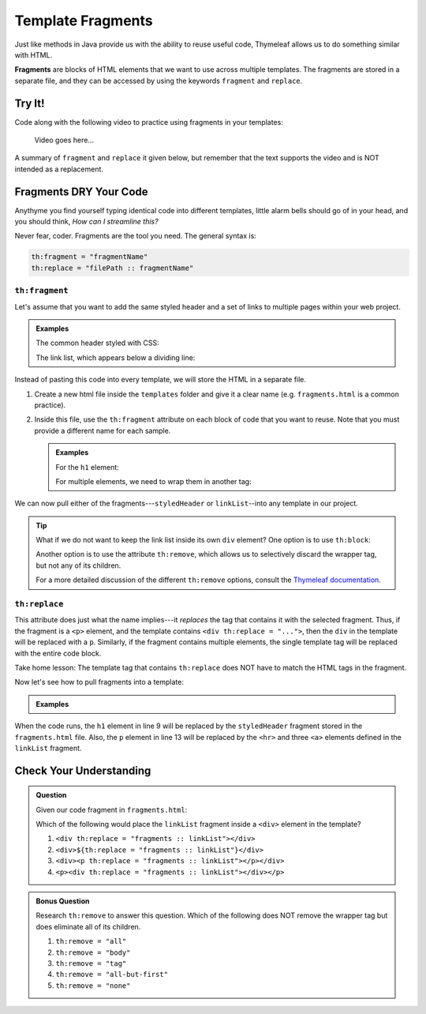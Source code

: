 Template Fragments
====================

Just like methods in Java provide us with the ability to reuse useful code,
Thymeleaf allows us to do something similar with HTML.

.. index:: ! fragments

**Fragments** are blocks of HTML elements that we want to use across multiple
templates. The fragments are stored in a separate file, and they can be
accessed by using the keywords ``fragment`` and ``replace``.

Try It!
--------

Code along with the following video to practice using fragments in your
templates:

   Video goes here...

A summary of ``fragment`` and ``replace`` it given below, but remember that the
text supports the video and is NOT intended as a replacement.

Fragments DRY Your Code
------------------------

Anythyme you find yourself typing identical code into different templates,
little alarm bells should go of in your head, and you should think, *How can I
streamline this?*

Never fear, coder. Fragments are the tool you need. The general syntax is:

.. sourcecode:: groovy

   th:fragment = "fragmentName"
   th:replace = "filePath :: fragmentName"

``th:fragment``
^^^^^^^^^^^^^^^^

Let's assume that you want to add the same styled header and a set of links to
multiple pages within your web project.

.. admonition:: Examples

   The common header styled with CSS:

   .. sourcecode:: HTML
      :linenos:

      <h1 class="fancyTitle" th:text="${title}></h1>

   The link list, which appears below a dividing line:

   .. sourcecode:: HTML
      :linenos:

      <hr>
      <a href = "https://www.launchcode.org">LaunchCode</a>
      <a href = "https://www.lego.com">Play Well</a>
      <a href = "https://www.webelements.com">Other Building Blocks</a>

Instead of pasting this code into every template, we will store the HTML in
a separate file.

#. Create a new html file inside the ``templates`` folder and give it a clear
   name (e.g. ``fragments.html`` is a common practice).
#. Inside this file, use the ``th:fragment`` attribute on each block of code
   that you want to reuse. Note that you must provide a different name for each
   sample.

   .. admonition:: Examples

      For the ``h1`` element:

      .. sourcecode:: HTML
         :linenos:

         <h1 th:fragment = "styledHeader" class="fancyTitle" th:text="${title}></h1>

      For multiple elements, we need to wrap them in another tag:

      .. sourcecode:: HTML
         :linenos:

         <div th:fragment = "linkList">
            <hr>
            <a href = "https://www.launchcode.org">LaunchCode</a>
            <a href = "https://www.lego.com">Play Well</a>
            <a href = "https://www.webelements.com">Other Building Blocks</a>
         </div>

We can now pull either of the fragments---``styledHeader`` or
``linkList``--into any template in our project.

.. admonition:: Tip

   What if we do not want to keep the link list inside its own ``div`` element?
   One option is to use ``th:block``:

   .. sourcecode:: HTML
      :linenos:

      <th:block th:fragment = "linkList">
         <hr>
         <a href = "https://www.launchcode.org">LaunchCode</a>
         <a href = "https://www.lego.com">Play Well</a>
         <a href = "https://www.webelements.com">Other Building Blocks</a>
      </th:block>

   Another option is to use the attribute ``th:remove``, which allows us to
   selectively discard the wrapper tag, but not any of its children.

   .. sourcecode:: html
      :linenos:

      <div th:fragment = "linkList" th:remove = "tag">

   For a more detailed discussion of the different ``th:remove`` options, consult
   the `Thymeleaf documentation <https://www.thymeleaf.org/doc/tutorials/2.1/usingthymeleaf.html#removing-template-fragments>`__.

``th:replace``
^^^^^^^^^^^^^^^

This attribute does just what the name implies---it *replaces* the tag that
contains it with the selected fragment. Thus, if the fragment is a ``<p>``
element, and the template contains ``<div th:replace = "...">``, then the
``div`` in the template will be replaced with a ``p``. Similarly, if the
fragment contains multiple elements, the single template tag will be replaced
with the entire code block.

Take home lesson: The template tag that contains ``th:replace`` does NOT have
to match the HTML tags in the fragment.

Now let's see how to pull fragments into a template:

.. admonition:: Examples

   .. sourcecode:: HTML
      :linenos:

      <!DOCTYPE html>
      <html lang="en" xmlns:th="http://www.thymeleaf.org/">
      <head th:fragment="head">
         <meta charset="UTF-8"/>
         <title th:text="${pageTitle}"></title>
      </head>
      <body>

         <h1 th:replace = "fragments :: styledHeader"></h1>

         <!-- Specific template code here... -->

         <p th:replace = "fragments :: linkList"></p>

      </body>

When the code runs, the ``h1`` element in line 9 will be replaced by the
``styledHeader`` fragment stored in the ``fragments.html`` file. Also, the
``p`` element in line 13 will be replaced by the ``<hr>`` and three ``<a>``
elements defined in the ``linkList`` fragment.

Check Your Understanding
-------------------------

.. admonition:: Question

   Given our code fragment in ``fragments.html``:

   .. sourcecode:: HTML
      :linenos:

      <th:block th:fragment = "linkList">
         <hr>
         <a href = "https://www.launchcode.org">LaunchCode</a>
         <a href = "https://www.lego.com">Play Well</a>
         <a href = "https://www.webelements.com">Other Building Blocks</a>
      </th:block>

   Which of the following would place the ``linkList`` fragment inside a
   ``<div>`` element in the template?

   #. ``<div th:replace = "fragments :: linkList"></div>``
   #. ``<div>${th:replace = "fragments :: linkList"}</div>``
   #. ``<div><p th:replace = "fragments :: linkList"></p></div>``
   #. ``<p><div th:replace = "fragments :: linkList"></div></p>``

.. Answer = c

.. admonition:: Bonus Question

   Research ``th:remove`` to answer this question. Which of the following does
   NOT remove the wrapper tag but does eliminate all of its children.

   #. ``th:remove = "all"``
   #. ``th:remove = "body"``
   #. ``th:remove = "tag"``
   #. ``th:remove = "all-but-first"``
   #. ``th:remove = "none"``

.. Answer = b

